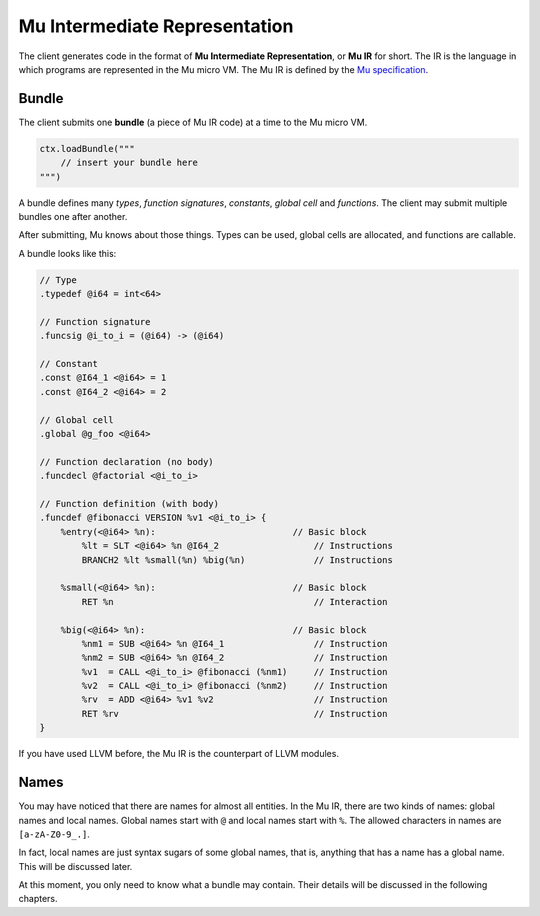 ===============================
Mu Intermediate Representation
===============================

The client generates code in the format of **Mu Intermediate Representation**,
or **Mu IR** for short. The IR is the language in which programs are represented
in the Mu micro VM. The Mu IR is defined by the `Mu specification
<https://github.com/microvm/microvm-spec/wiki/uvm-ir>`__.

Bundle
======

The client submits one **bundle** (a piece of Mu IR code) at a time to the Mu
micro VM.

.. code-block:: scala

    ctx.loadBundle("""
        // insert your bundle here
    """)


A bundle defines many *types*, *function signatures*, *constants*, *global cell*
and *functions*. The client may submit multiple bundles one after another.

After submitting, Mu knows about those things. Types can be used, global cells
are allocated, and functions are callable.

A bundle looks like this:

.. code-block:: uir

    // Type
    .typedef @i64 = int<64>

    // Function signature
    .funcsig @i_to_i = (@i64) -> (@i64)

    // Constant
    .const @I64_1 <@i64> = 1
    .const @I64_2 <@i64> = 2

    // Global cell
    .global @g_foo <@i64>

    // Function declaration (no body)
    .funcdecl @factorial <@i_to_i>

    // Function definition (with body)
    .funcdef @fibonacci VERSION %v1 <@i_to_i> {
        %entry(<@i64> %n):                          // Basic block
            %lt = SLT <@i64> %n @I64_2                  // Instructions
            BRANCH2 %lt %small(%n) %big(%n)             // Instructions

        %small(<@i64> %n):                          // Basic block
            RET %n                                      // Interaction

        %big(<@i64> %n):                            // Basic block
            %nm1 = SUB <@i64> %n @I64_1                 // Instruction
            %nm2 = SUB <@i64> %n @I64_2                 // Instruction
            %v1  = CALL <@i_to_i> @fibonacci (%nm1)     // Instruction
            %v2  = CALL <@i_to_i> @fibonacci (%nm2)     // Instruction
            %rv  = ADD <@i64> %v1 %v2                   // Instruction
            RET %rv                                     // Instruction
    }

If you have used LLVM before, the Mu IR is the counterpart of LLVM modules.

Names
=====

You may have noticed that there are names for almost all entities. In the Mu IR,
there are two kinds of names: global names and local names. Global names start
with ``@`` and local names start with ``%``. The allowed characters in names are
``[a-zA-Z0-9_.]``.

In fact, local names are just syntax sugars of some global names, that is,
anything that has a name has a global name. This will be discussed later.

At this moment, you only need to know what a bundle may contain. Their details
will be discussed in the following chapters.

.. vim: tw=80
